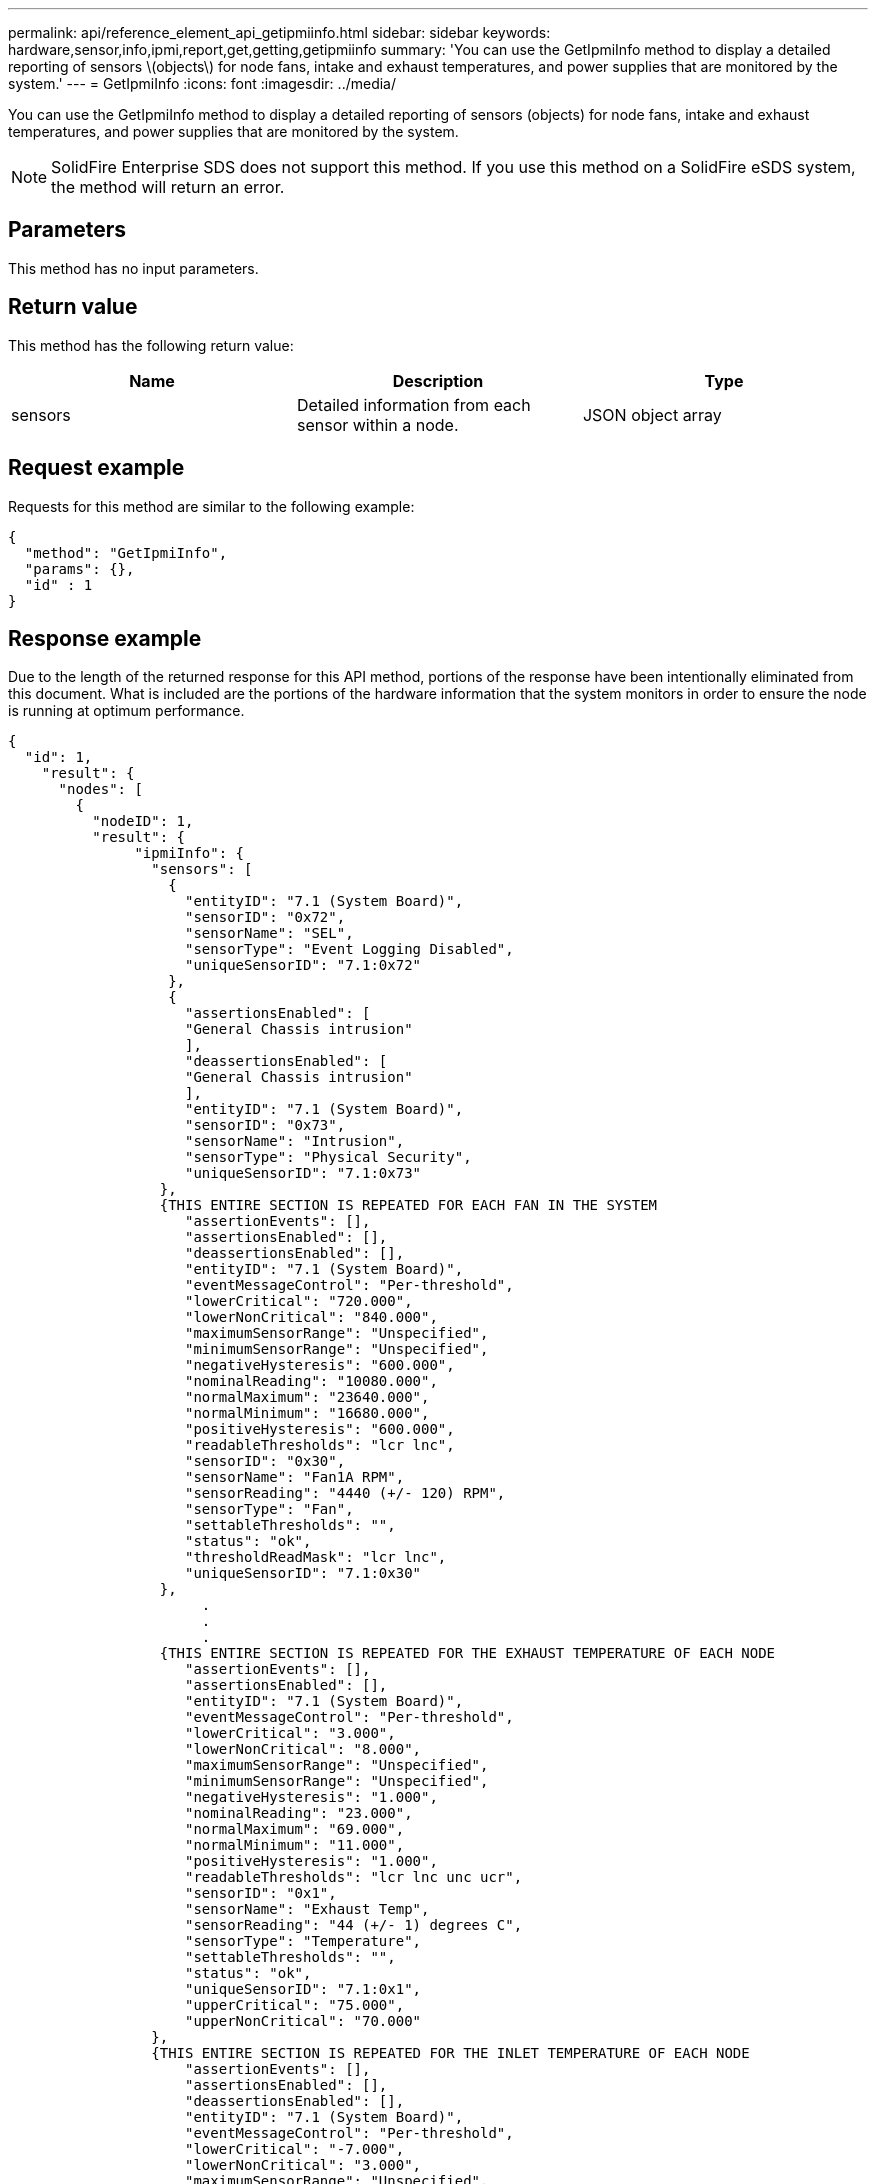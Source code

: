 ---
permalink: api/reference_element_api_getipmiinfo.html
sidebar: sidebar
keywords: hardware,sensor,info,ipmi,report,get,getting,getipmiinfo
summary: 'You can use the GetIpmiInfo method to display a detailed reporting of sensors \(objects\) for node fans, intake and exhaust temperatures, and power supplies that are monitored by the system.'
---
= GetIpmiInfo
:icons: font
:imagesdir: ../media/

[.lead]
You can use the GetIpmiInfo method to display a detailed reporting of sensors (objects) for node fans, intake and exhaust temperatures, and power supplies that are monitored by the system.

NOTE: SolidFire Enterprise SDS does not support this method. If you use this method on a SolidFire eSDS system, the method will return an error.

== Parameters

This method has no input parameters.

== Return value

This method has the following return value:

[options="header"]
|===
|Name |Description |Type
a|
sensors
a|
Detailed information from each sensor within a node.
a|
JSON object array
|===

== Request example

Requests for this method are similar to the following example:

----
{
  "method": "GetIpmiInfo",
  "params": {},
  "id" : 1
}
----

== Response example

Due to the length of the returned response for this API method, portions of the response have been intentionally eliminated from this document. What is included are the portions of the hardware information that the system monitors in order to ensure the node is running at optimum performance.

----
{
  "id": 1,
    "result": {
      "nodes": [
        {
          "nodeID": 1,
          "result": {
               "ipmiInfo": {
                 "sensors": [
                   {
                     "entityID": "7.1 (System Board)",
                     "sensorID": "0x72",
                     "sensorName": "SEL",
                     "sensorType": "Event Logging Disabled",
                     "uniqueSensorID": "7.1:0x72"
                   },
                   {
                     "assertionsEnabled": [
                     "General Chassis intrusion"
                     ],
                     "deassertionsEnabled": [
                     "General Chassis intrusion"
                     ],
                     "entityID": "7.1 (System Board)",
                     "sensorID": "0x73",
                     "sensorName": "Intrusion",
                     "sensorType": "Physical Security",
                     "uniqueSensorID": "7.1:0x73"
                  },
                  {THIS ENTIRE SECTION IS REPEATED FOR EACH FAN IN THE SYSTEM
                     "assertionEvents": [],
                     "assertionsEnabled": [],
                     "deassertionsEnabled": [],
                     "entityID": "7.1 (System Board)",
                     "eventMessageControl": "Per-threshold",
                     "lowerCritical": "720.000",
                     "lowerNonCritical": "840.000",
                     "maximumSensorRange": "Unspecified",
                     "minimumSensorRange": "Unspecified",
                     "negativeHysteresis": "600.000",
                     "nominalReading": "10080.000",
                     "normalMaximum": "23640.000",
                     "normalMinimum": "16680.000",
                     "positiveHysteresis": "600.000",
                     "readableThresholds": "lcr lnc",
                     "sensorID": "0x30",
                     "sensorName": "Fan1A RPM",
                     "sensorReading": "4440 (+/- 120) RPM",
                     "sensorType": "Fan",
                     "settableThresholds": "",
                     "status": "ok",
                     "thresholdReadMask": "lcr lnc",
                     "uniqueSensorID": "7.1:0x30"
                  },
                       .
                       .
                       .
                  {THIS ENTIRE SECTION IS REPEATED FOR THE EXHAUST TEMPERATURE OF EACH NODE
                     "assertionEvents": [],
                     "assertionsEnabled": [],
                     "entityID": "7.1 (System Board)",
                     "eventMessageControl": "Per-threshold",
                     "lowerCritical": "3.000",
                     "lowerNonCritical": "8.000",
                     "maximumSensorRange": "Unspecified",
                     "minimumSensorRange": "Unspecified",
                     "negativeHysteresis": "1.000",
                     "nominalReading": "23.000",
                     "normalMaximum": "69.000",
                     "normalMinimum": "11.000",
                     "positiveHysteresis": "1.000",
                     "readableThresholds": "lcr lnc unc ucr",
                     "sensorID": "0x1",
                     "sensorName": "Exhaust Temp",
                     "sensorReading": "44 (+/- 1) degrees C",
                     "sensorType": "Temperature",
                     "settableThresholds": "",
                     "status": "ok",
                     "uniqueSensorID": "7.1:0x1",
                     "upperCritical": "75.000",
                     "upperNonCritical": "70.000"
                 },
                 {THIS ENTIRE SECTION IS REPEATED FOR THE INLET TEMPERATURE OF EACH NODE
                     "assertionEvents": [],
                     "assertionsEnabled": [],
                     "deassertionsEnabled": [],
                     "entityID": "7.1 (System Board)",
                     "eventMessageControl": "Per-threshold",
                     "lowerCritical": "-7.000",
                     "lowerNonCritical": "3.000",
                     "maximumSensorRange": "Unspecified",
                     "minimumSensorRange": "Unspecified",
                     "negativeHysteresis": "1.000",
                     "nominalReading": "23.000",
                     "normalMaximum": "69.000",
                     "normalMinimum": "11.000",
                     "positiveHysteresis": "1.000",
                     "readableThresholds": "lcr lnc unc ucr",
                     "sensorID": "0x4",
                     "sensorName": "Inlet Temp",
                     "sensorReading": "20 (+/- 1) degrees C",
                     "sensorType": "Temperature",
                     "settableThresholds": "lcr lnc unc ucr",
                     "status": "ok",
                     "thresholdReadMask": "lcr lnc unc ucr",
                     "uniqueSensorID": "7.1:0x4",
                     "upperCritical": "47.000",
                     "upperNonCritical": "42.000"
                 },
                 {THIS ENTIRE SECTION IS REPEATED FOR EACH POWER SUPPLY ON EACH NODE
                     "assertionEvents": [],
                     "assertionsEnabled": [],
                     "entityID": "10.2 (Power Supply)",
                     "eventMessageControl": "Per-threshold",
                     "maximumSensorRange": "Unspecified",
                     "minimumSensorRange": "Unspecified",
                     "negativeHysteresis": "Unspecified",
                     "nominalReading": "0.000",
                     "normalMaximum": "0.000",
                     "positiveHysteresis": "Unspecified",
                     "readableThresholds": "No Thresholds",
                     "sensorID": "0x6d",
                     "sensorName": "Voltage 2",
                     "sensorReading": "118 (+/- 0) Volts",
                     "sensorType": "Voltage",
                     "settableThresholds": "No Thresholds",
                     "status": "ok",
                     "uniqueSensorID": "10.2:0x6d"
                 },
                        .
                        .
                        .
                 }
               ]
             }
           }
         }
       ]
     }
   }
----

== New since version

9.6
